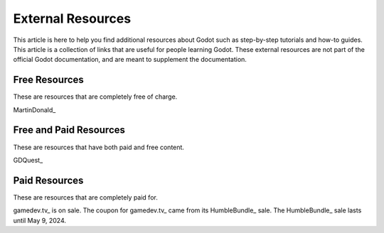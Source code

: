 ﻿.. _doc_external_resources:

External Resources
=====================

This article is here to help you find additional resources about Godot such as step-by-step tutorials and how-to guides. This article is a collection of links that are useful for people learning Godot. These external resources are not part of the official Godot documentation, and are meant to supplement the documentation. 


Free Resources
--------------
These are resources that are completely free of charge.

MartinDonald_


Free and Paid Resources 
-----------------------
These are resources that have both paid and free content.

GDQuest_



Paid Resources
--------------------------
These are resources that are completely paid for.


gamedev.tv_ is on sale. The coupon for gamedev.tv_ came from its HumbleBundle_ sale. The HumbleBundle_ sale lasts until May 9, 2024.




.. _GDQuest https://www.gdquest.com/
.. _gamedev.tv https://www.gamedev.tv/p/complete-godot-bundle1/?coupon_code=SPRINGQUEST
.. _MartinDonald https://www.youtube.com/@MartinDonald
.. _HumbleBundle https://www.humblebundle.com/software/learn-to-make-games-in-godot-4-gamedevtv-software

